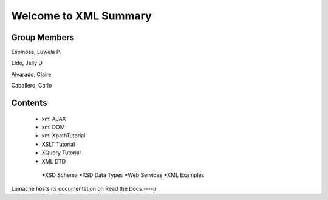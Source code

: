 Welcome to XML Summary
===================================

Group Members
-------------

Espinosa, Luwela P.


Eldo, Jelly D.


Alvarado, Claire


Caballero, Carlo



Contents
--------
  * xml AJAX
  * xml DOM
  * xml XpathTutorial
  * XSLT Tutorial
  * XQuery Tutorial
  * XML DTD
   *XSD Schema
   *XSD Data Types
   *Web Services
   *XML Examples

Lumache hosts its documentation on Read the Docs.----u
